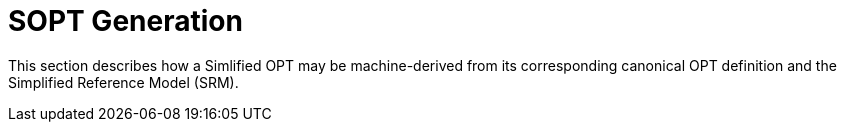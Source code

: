 = SOPT Generation

This section describes how a Simlified OPT may be machine-derived from its corresponding canonical OPT definition and the Simplified Reference Model (SRM).


